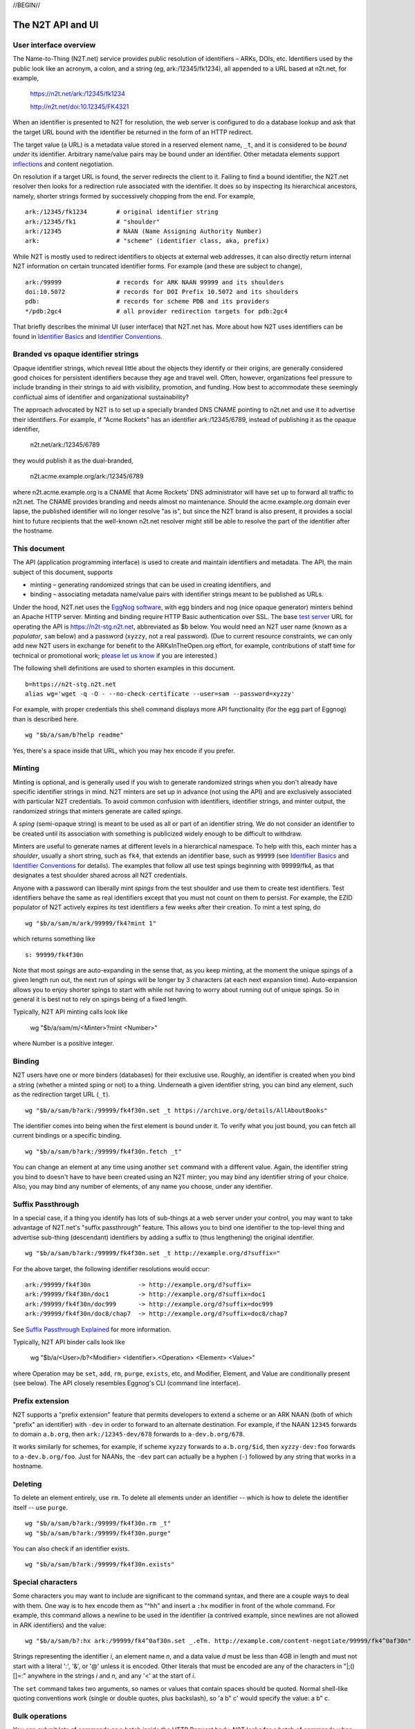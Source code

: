 .. role:: hl1
.. role:: hl2
.. role:: ext-icon

.. |lArr| unicode:: U+021D0 .. leftwards double arrow
.. |rArr| unicode:: U+021D2 .. rightwards double arrow
.. |X| unicode:: U+02713 .. check mark

.. _n2t: https://n2t.net
.. _please let us know: https://docs.google.com/forms/d/1ylEeI3hUVHcLl-wNtDI7-F7JReBtVbgx65y9Uiy78q8
.. _Identifier Basics: https://ezid.cdlib.org/learn/id_basics
.. _Identifier Conventions: https://ezid.cdlib.org/learn/id_concepts
.. _Suffix Passthrough Explained: https://ezid.cdlib.org/learn/suffix_passthrough
.. _test server: https://n2t-stg.n2t.net/
.. _EggNog software: https://bitbucket.org/cdl/n2t-eggnog
.. _inflections: /e/ark_ids.html
.. _metatype: https://n2t.net/ark:/99152/h3865
.. _set: https://n2t.net/ark:/99152/h3866
.. _text: https://n2t.net/ark:/99152/h3867
.. _image: https://n2t.net/ark:/99152/h3868
.. _audio: https://n2t.net/ark:/99152/h3869
.. _video: https://n2t.net/ark:/99152/h3870
.. _data: https://n2t.net/ark:/99152/h3871
.. _code: https://n2t.net/ark:/99152/h3872
.. _term: https://n2t.net/ark:/99152/h3873
.. _service: https://n2t.net/ark:/99152/h3874
.. _agent: https://n2t.net/ark:/99152/h3875
.. _human: https://n2t.net/ark:/99152/h3876
.. _event: https://n2t.net/ark:/99152/h3877
.. _oba: https://n2t.net/ark:/99152/h1193
.. _unac: https://n2t.net/ark:/99152/h3878
.. _unal: https://n2t.net/ark:/99152/h3880
.. _unap: https://n2t.net/ark:/99152/h3881
.. _unas: https://n2t.net/ark:/99152/h3882
.. _unav: https://n2t.net/ark:/99152/h3883
.. _unkn: https://n2t.net/ark:/99152/h3884
.. _none: https://n2t.net/ark:/99152/h3885
.. _null: https://n2t.net/ark:/99152/h3886
.. _etal: https://n2t.net/ark:/99152/h3887
.. _tba: https://n2t.net/ark:/99152/h3888
.. _at: https://n2t.net/ark:/99152/h3889

//BEGIN//

The N2T API and UI
==================

User interface overview
-----------------------

The Name-to-Thing (N2T.net) service provides public resolution of identifiers –
ARKs, DOIs, etc.  Identifiers used by the public look like an acronym, a colon,
and a string (eg, ark:/12345/fk1234), all appended to a URL based at n2t.net,
for example,

  https://n2t.net/ark:/12345/fk1234

  http://n2t.net/doi:10.12345/FK4321

When an identifier is presented to N2T for resolution, the web server is
configured to do a database lookup and ask that the target URL bound with the
identifier be returned in the form of an HTTP redirect.

The target value (a URL) is a metadata value stored in a reserved element name,
``_t``, and it is considered to be *bound under* its identifier. Arbitrary
name/value pairs may be bound under an identifier. Other metadata elements
support inflections_ and content negotiation.

On resolution if a target URL is found, the server redirects the client to it.
Failing to find a bound identifier, the N2T.net resolver then looks for a
redirection rule associated with the identifier. It does so by inspecting its
hierarchical ancestors, namely, shorter strings formed by successively chopping
from the end. For example, ::

  ark:/12345/fk1234        # original identifier string
  ark:/12345/fk1           # "shoulder"
  ark:/12345               # NAAN (Name Assigning Authority Number)
  ark:                     # "scheme" (identifier class, aka, prefix)

While N2T is mostly used to redirect identifiers to objects at external web
addresses, it can also directly return internal N2T information on certain
truncated identifier forms. For example (and these are subject to change), ::

  ark:/99999               # records for ARK NAAN 99999 and its shoulders
  doi:10.5072              # records for DOI Prefix 10.5072 and its shoulders
  pdb:                     # records for scheme PDB and its providers
  */pdb:2gc4               # all provider redirection targets for pdb:2gc4

That briefly describes the minimal UI (user interface) that N2T.net has.
More about how N2T uses identifiers can be found in `Identifier Basics`_
and `Identifier Conventions`_.

Branded vs opaque identifier strings
------------------------------------

Opaque identifier strings, which reveal little about the objects they identify
or their origins, are generally considered good choices for persistent
identifiers because they age and travel well. Often, however, organizations
feel pressure to include branding in their strings to aid with visibility,
promotion, and funding. How best to accommodate these seemingly conflictual
aims of identifier and organizational sustainability?

The approach advocated by N2T is to set up a specially branded DNS CNAME
pointing to n2t.net and use it to advertise their identifiers. For example, if
"Acme Rockets" has an identifier ark:/12345/6789, instead of publishing it as
the opaque identifier,

  n2t.net/ark:/12345/6789

they would publish it as the dual-branded,

  n2t.acme.example.org/ark:/12345/6789

where n2t.acme.example.org is a CNAME that Acme Rockets' DNS administrator will
have set up to forward all traffic to n2t.net. The CNAME provides branding and
needs almost no maintenance. Should the acme.example.org domain ever lapse, the
published identifier will no longer resolve "as is", but since the N2T brand is
also present, it provides a social hint to future recipients that the
well-known n2t.net resolver might still be able to resolve the part of the
identifier after the hostname.

This document
-------------

The API (application programming interface) is used to create and maintain
identifiers and metadata. The API, the main subject of this document, supports

- minting – generating randomized strings that can be used in creating
  identifiers, and

- binding – associating metadata name/value pairs with identifier strings
  meant to be published as URLs.

Under the hood, N2T.net uses the `EggNog software`_, with egg binders and
nog (nice opaque generator) minters behind an Apache HTTP server.
Minting and binding require HTTP Basic authentication over SSL.  The base
`test server`_ URL for operating the API is https://n2t-stg.n2t.net,
abbreviated as $b below.  You would need an N2T user name (known as a
*populator*, ``sam`` below) and a password (``xyzzy``, not a real password).
(Due to current resource constraints, we can only add new N2T users in
exchange for benefit to the ARKsInTheOpen.org effort, for example,
contributions of staff time for technical or promotional work;
`please let us know`_ if you are interested.)

The following shell definitions are used to shorten examples in this
document. ::

  b=https://n2t-stg.n2t.net
  alias wg='wget -q -O - --no-check-certificate --user=sam --password=xyzzy'

For example, with proper credentials this shell command displays more API
functionality (for the egg part of Eggnog) than is described here. ::

  wg "$b/a/sam/b?help readme"

Yes, there's a space inside that URL, which you may hex encode if you prefer.

Minting
-------

Minting is optional, and is generally used if you wish to generate
randomized strings when you don't already have specific identifier
strings in mind. N2T minters are set up in advance (not using the API)
and are exclusively associated with particular N2T credentials. To
avoid common confusion with identifiers, identifier strings, and minter
output, the randomized strings that minters generate are called *spings*.

A *sping* (semi-opaque string) is meant to be used as all or part of an
identifier string. We do not consider an identifier to be created until its
association with something is publicized widely enough to be difficult to
withdraw.

Minters are useful to generate names at different levels in a hierarchical
namespace. To help with this, each minter has a *shoulder*, usually a short
string, such as ``fk4``, that extends an identifier base, such as ``99999`` (see
`Identifier Basics`_ and `Identifier Conventions`_ for details). The examples
that follow all use test spings beginning with 99999/fk4, as that designates a
test shoulder shared across all N2T credentials.

Anyone with a password can liberally mint *spings* from the test shoulder and
use them to create test identifiers. Test identifiers behave the same as real
identifiers except that you must not count on them to persist. For example, the
EZID populator of N2T actively expires its test identifiers a few weeks after
their creation. To mint a test sping, do ::

  wg "$b/a/sam/m/ark/99999/fk4?mint 1"

which returns something like ::

  s: 99999/fk4f30n

Note that most *spings* are auto-expanding in the sense that, as you keep
minting, at the moment the unique spings of a given length run out, the
next run of spings will be longer by 3 characters (at each next expansion
time). Auto-expansion allows you to enjoy shorter spings to start with
while not having to worry about running out of unique spings. So in
general it is best not to rely on spings being of a fixed length.

Typically, N2T API minting calls look like 

  wg "$b/a/sam/m/<Minter>?mint <Number>"

where Number is a positive integer.

Binding
-------

N2T users have one or more binders (databases) for their exclusive use.
Roughly, an identifier is created when you bind a string (whether a
minted sping or not) to a thing. Underneath a given identifier string,
you can bind any element, such as the redirection target URL (``_t``). ::

  wg "$b/a/sam/b?ark:/99999/fk4f30n.set _t https://archive.org/details/AllAboutBooks"

The identifier comes into being when the first element is bound under it.
To verify what you just bound, you can fetch all current bindings or a
specific binding. ::

  wg "$b/a/sam/b?ark:/99999/fk4f30n.fetch _t"

You can change an element at any time using another ``set`` command with a
different value. Again, the identifier string you bind to doesn't have to
have been created using an N2T minter; you may bind any identifier string
of your choice. Also, you may bind any number of elements, of any name
you choose, under any identifier. 

Suffix Passthrough
------------------

In a special case, if a thing you identify has lots of sub-things at a web
server under your control, you may want to take advantage of N2T.net's
"suffix passthrough" feature. This allows you to bind one identifier to
the top-level thing and advertise sub-thing (descendant) identifiers by adding
a suffix to (thus lengthening) the original identifier. ::

  wg "$b/a/sam/b?ark:/99999/fk4f30n.set _t http://example.org/d?suffix="

For the above target, the following identifier resolutions would occur::

 ark:/99999/fk4f30n             -> http://example.org/d?suffix=
 ark:/99999/fk4f30n/doc1        -> http://example.org/d?suffix=doc1
 ark:/99999/fk4f30n/doc999      -> http://example.org/d?suffix=doc999
 ark:/99999/fk4f30n/doc8/chap7  -> http://example.org/d?suffix=doc8/chap7

See `Suffix Passthrough Explained`_ for more information.

Typically, N2T API binder calls look like 

  wg "$b/a/<User>/b?<Modifier> <Identifier>.<Operation> <Element> <Value>"

where Operation may be ``set``, ``add``, ``rm``, ``purge``, ``exists``, etc, and
Modifier, Element, and Value are conditionally present (see below).
The API closely resembles Eggnog's CLI (command line interface).

Prefix extension
----------------

N2T supports a "prefix extension" feature that permits developers to extend
a scheme or an ARK NAAN (both of which "prefix" an identifier) with ``-dev`` in
order to forward to an alternate destination. For example, if the NAAN
``12345`` forwards to domain ``a.b.org``, then ``ark:/12345-dev/678`` forwards
to ``a-dev.b.org/678``.

It works similarly for schemes, for example, if scheme
``xyzzy`` forwards to ``a.b.org/$id``, then ``xyzzy-dev:foo`` forwards to
``a-dev.b.org/foo``. Just for NAANs, the ``-dev`` part can actually be a hyphen
(``-``) followed by any string that works in a hostname.

Deleting
--------

To delete an element entirely, use ``rm``. To delete all elements under an
identifier -- which is how to delete the identifier itself -- use ``purge``. ::

  wg "$b/a/sam/b?ark:/99999/fk4f30n.rm _t"
  wg "$b/a/sam/b?ark:/99999/fk4f30n.purge"

You can also check if an identifier exists. ::

  wg "$b/a/sam/b?ark:/99999/fk4f30n.exists"

Special characters
------------------

Some characters you may want to include are significant to the command
syntax, and there are a couple ways to deal with them. One way is to hex
encode them as "^hh" and insert a ``:hx`` modifier in front of the whole
command. For example, this command allows a newline to be used in the
identifier (a contrived example, since newlines are not allowed in ARK
identifiers) and the value: ::

  wg "$b/a/sam/b?:hx ark:/99999/fk4^0af30n.set _.eTm. http://example.com/content-negotiate/99999/fk4^0af30n"

Strings representing the identifier *i*, an element name *n*, and a data value
*d* must be less than 4GB in length and must not start with a literal ':', '&',
or '@' unless it is encoded. Other literals that must be encoded are any of the
characters in "\|;()[]=:" anywhere in the strings *i* and *n*, and any '<' at
the start of *i*. 

The ``set`` command takes two arguments, so names or values that contain
spaces should be quoted. Normal shell-like quoting conventions work
(single or double quotes, plus backslash), so 'a b\" c' would specify the
value: a b" c.

Bulk operations
---------------

You can submit lots of commands as a batch inside the HTTP Request body.
N2T looks for a batch of commands when the query string consists of just
"-" (a hyphen). For example, this command sets descriptive metadata along
with a target URL. ::

  wg "$b/a/sam/b?-" --post-data='
   ark:/13960/t6m042969.set _t http://www.archive.org/details/wonderfulwizardo00baumiala
   ark:/13960/t6m042969.set how (:mtype text)
   ark:/13960/t6m042969.set who "Baum, L. Frank (Lyman Frank), 1856-1919; Denslow, W. W. (William Wallace), 1856-1915"
   ark:/13960/t6m042969.set what "The wonderful wizard of Oz"
   ark:/13960/t6m042969.set when "1900, c1899"
  '

Great efficiency is possible. For example, if a file named "ids-to-purge"
contains 9 million identifiers, one per line, the following server-side
shell script (which has a similar client-side equivalent) would purge them
in batches of 5000 at a time. ::

  #!/bin/env bash
  
  binder=~/sv/cur/apache2/binders/ezid
  batchsize=5000
  bigbatch=ids-to-purge
  linestotal=$( wc -l < ids-to-purge )
  
  split --lines=$batchsize $bigbatch batch
  date > pout
  
  n=0
  for f in batch??
  do
      sed 's/$/.purge/' $f | egg -d $binder - >> pout
      (( n+=$batchsize ))
      (( percent=(( $n * 100 ) / $linestotal ) ))
      echo Processed batch $f, progress $percent%
      sleep 2      # pause, releasing DB lock so others can use it too
  done

Identifier metadata
-------------------

Resolution does not require metadata other than target URLs, however, to be
considered in good standing, ARKs and some other identifiers require a minimum
set of descriptive elements. In order to achieve that standing, the four
elements above (who, what, when, how) are **required** to support *basic
metadata resolution*, which is done via inflections and content negotiation.
Definitions of both required and optional elements follow.

.. class:: leftheaders

===================== ======== ================================================
Element Name          Required Definition
===================== ======== ================================================
who                   yes      a responsible person or party
what                  yes      a name or other human-oriented identifier
when                  yes      a date important in the object's lifecycle
where                 yes      a machine-oriented identifier; NB: *no need to*
                               *supply, as it is implied by the identifier*
                               *string itself and any target information*
how                   yes      a *metatype* constructed from the following
                               base terms (described below)
                               ``: text, image, audio, video, data, code, term,
                               service, agent, human, project, event, oba``;
			       optionally followed by a human-readable object
			       (resource) type
\_t                   yes      a target URL for redirecting content requests
                               (a well-formed URL is recommended but not
                               required); if the URL is preceded by an integer
                               and a space, the integer is used as a redirect
                               code
\_,eTm,\ *contype*    no       (optional) a target URL for redirecting metadata
                               requests for a given ContentType contype
\_,eTi,\ *inflection* no       (optional) a target URL for redirecting
                               inflection requests for a given inflection
language              no       (optional) a language used in the content

peek                  no       (optional) a glimpse of the content as a
                               thumbnail, clip, or abstract; for non-text
                               values, use (:at_) *URL_to_non-text_value*
size                  no       (optional) one or more ";"-separated quantities,
                               which may be human- or machine-readable
===================== ======== ================================================

If you cannot enter an actual value for a **required element**, enter one
of these special reserved flavors for "missing value".

.. class:: leftheaders

========  ==========================================================
Literal   Definitions for missing values
========  ==========================================================
(:unac_)  temporarily inaccessible
(:unal_)  unallowed, suppressed intentionally
(:unap_)  not applicable, makes no sense
(:unas_)  value unassigned (e.g., Untitled)
(:unav_)  value unavailable, possibly unknown
(:unkn_)  known to be unknown (e.g., Anonymous, Inconnue)
(:none_)  never had a value, never will
(:null_)  explicitly and meaningfully empty
(:etal_)  other values too numerous to list
(:tba_)   to be assigned or announced later
(:at_)    present value is an indirect reference to the real value
========  ==========================================================

You may optionally follow a reserved value with free text meant for human
interpretation. For example, ::

  who: (:unkn) Anonymous
  what: (:tba) Work in progress

Metatypes
---------

A "resource type" tells people that the identified object (resource) is of
a certain kind. Often assigning the correct type requires deep subject
expertise that people who manage and curate metadata do not have. Even if
they had it, they often lack direct access (eg, to physical objects, to the
means of production, or to the context of discovery), hence the ability to
study and make a proper assignment. Consequently, the resource type is often
wrong and cannot be fixed by collection curators.

This is where the concept of the metatype_ comes in. The resource type, such
as it is, traditionally plays a secondary role in setting expectataions about
which metadata elements should be present. For example, if a resource is a
"book", we expect it to have an author, title, and publisher, but we don't
expect those elements for a "rock", which instead might have a collector,
composition, and hardness. Note that only disciplinary experts are qualified
to assign and review resource types, but they're seldom trained in metadata.
Similarly, metadata managers usually lack object access or disciplinary
expertise to review resource type assignments (eg, tissue sample vs
specimen? map vs image vs pdf?). The flaw in the traditional approach is
that resource types are inherently poor indicators of what metadata should
be present.

The metatype_ may look very much like a resource type, but differs from it
in (a) being assigned by metadata experts who directly manage metadata and
(b) requiring rather than suggesting things of the surrounding metadata.
Thus when a metatype of "book" accompanies an object, which may or may not
have an actual resource type of "book", it was assigned by a metadata expert
to authoritatively set expectations about the surrounding metadata. This
relieves the resource type from the burden of having to describe both the
object and its metadata.

So a metatype_ (text, data, video, etc.) looks similar to a resource type,
but instead of characterizing the object it gives a functional description
of the surrounding metadata. A metatype assignment only reflects properties
of the metadata and need not consider or match the resource type at all.
Similarity between metatypes and resource types should be common but never
required. A metataype of "text" asserts only that the surrounding metadata
should include other elements that normally accompany text-like objects.
This is *not* an assertion that the object itself is of type "text". Exactly
which elements are implied by a given metatype, along with core mappings to
common metadata element sets, is defined along with the metatype term itself.
Finally, metatypes also assert enough information to permit basic mapping
(crosswalking) between metadata sets.

The metatype and resource type both appear in the kernel element "how", which
permits machine-readable parts followed by optional human readable parts.
For example, ::

  how: (:mtype text) dissertation
  how: (:mtype data) financial spreadsheet
  how: (:mtype data+code set) time series analysis database
  how: (:mtype data+code) visualization and simulation
  how: (:mtype agent) fruit fly
  how: (:mtype agent set) orchestra

The machine-readable metatype must be preceded by ``(:mtype`` and a space,
and terminated by ``)``. The metatype itself may be composite, consisting of

1. a sequence of one or more *base* metatypes separated by "+", and
2. is optionally followed by `` set`` (a space and the word "set_") to
   indicate that the metadata describes a group, collection, or aggregation

.. class:: leftheaders

The base metatypes are controlled values defined below.

=========    =============================================================
Metatype     Typical corresponding resource type
=========    =============================================================
text_	     words meant for reading, including scanned images of text
image_	     visual information, other than text, made of still images
audio_	     information rendered as sounds
video_	     visual information made of moving images, often with sound
data_	     structured information meant for study and analysis
code_	     retrievable computer program in source or compiled form
term_	     word or phrase
service_     destination or automaton with which interaction is possible
agent_	     person, organization, or automaton that can act
human_	     human being, as a specific kind of agent
event_	     non-persistent, time-based occurrence
oba_         other, or none of the above (from Tagolog)
=========    =============================================================

Optional descriptive metadata
-----------------------------

To enable richer descriptions, supplement the required elements with any
other named metadata elements that you wish to make publicly viewable,
and don't worry if some of the values already appear among the required
elements (eg, "who" and "author", "when" and "published"). Note use of
the "add" command to add an extra "who" element instead of the "set"
command, which overwrites all pre-existing "who" elements. ::

  wg "$b/a/sam/b?-" --post-data='
   ark:/13960/t6m042969.set _t http://www.archive.org/details/wonderfulwizardo00baumiala
   ark:/13960/t6m042969.set how text
   ark:/13960/t6m042969.set who "Baum, L. Frank (Lyman Frank), 1856-1919"
   ark:/13960/t6m042969.add who "Denslow, W. W. (William Wallace), 1856-1915"
   ark:/13960/t6m042969.set what "The wonderful wizard of Oz"
   ark:/13960/t6m042969.set when "1900, c1899"
   ark:/13960/t6m042969.set language English
   ark:/13960/t6m042969.set peek "(:at) https://archive.org/services/img/wonderfulwizardo00baumiala"
   ark:/13960/t6m042969.set author "Baum, L. Frank (Lyman Frank), 1856-1919; Denslow, W. W. (William Wallace), 1856-1915"
   ark:/13960/t6m042969.set title "The wonderful wizard of Oz"
   ark:/13960/t6m042969.set published "1900, c1899"
   ark:/13960/t6m042969.set topics "Adventure and adventurers | Wizards"
   ark:/13960/t6m042969.set pages 216
   ark:/13960/t6m042969.set "possible copyright status" NOT_IN_COPYRIGHT
  '

Users and API paths
-------------------

A *populator* is an N2T user (eg, "ezid"). Each populator has its own
password and a set of binders and minters for its exclusive use.
Components for the API are all laid out under n2t.net/a/... as follows,
in this case, for the "ezid" populator/user::

  n2t.net/a/ezid/b                 # main ezid binder
  n2t.net/a/ezid_test/b            # test ezid binder
  n2t.net/a/ezid/m/ark/99999/fk4   # to mint spings for fake/test ARKs
  n2t.net/a/ezid/m/ark/b5072/fk2   # to mint spings for fake/test DOIs
  n2t.net/a/ezid/m/ark/.../...     # all other ezid minters

You can try these paths in the browser (requiring authentication). For
the base path, some helpful information is printed. See, for example, the
information printed for both of these URLs::

  https://n2t-stg.n2t.net/a/ezid/b
  https://n2t-stg.n2t.net/a/ezid/b?help%20readme

Resolution
----------

N2T resolution requires a fully qualified identifier, which essentially means that the identifier that is stored, such as,

  ark:/12345/fk3

is in the same form as what is presented to n2t.net:

  \https://n2t.net/ark:/12345/fk3

More generally, the form follows n2t.net/*scheme:[/]naan/string*.

//END//
